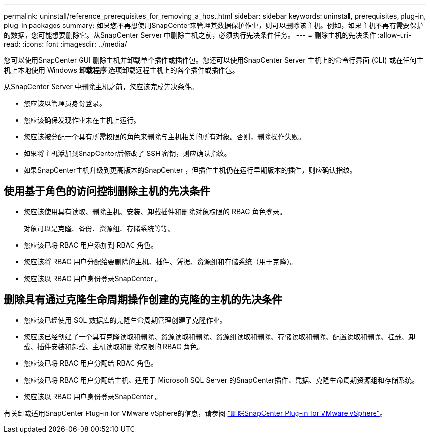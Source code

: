 ---
permalink: uninstall/reference_prerequisites_for_removing_a_host.html 
sidebar: sidebar 
keywords: uninstall, prerequisites, plug-in, plug-in packages 
summary: 如果您不再想使用SnapCenter来管理其数据保护作业，则可以删除该主机。例如，如果主机不再有需要保护的数据，您可能想要删除它。从SnapCenter Server 中删除主机之前，必须执行先决条件任务。 
---
= 删除主机的先决条件
:allow-uri-read: 
:icons: font
:imagesdir: ../media/


[role="lead"]
您可以使用SnapCenter GUI 删除主机并卸载单个插件或插件包。您还可以使用SnapCenter Server 主机上的命令行界面 (CLI) 或在任何主机上本地使用 Windows *卸载程序* 选项卸载远程主机上的各个插件或插件包。

从SnapCenter Server 中删除主机之前，您应该完成先决条件。

* 您应该以管理员身份登录。
* 您应该确保发现作业未在主机上运行。
* 您应该被分配一个具有所需权限的角色来删除与主机相关的所有对象。否则，删除操作失败。
* 如果将主机添加到SnapCenter后修改了 SSH 密钥，则应确认指纹。
* 如果SnapCenter主机升级到更高版本的SnapCenter ，但插件主机仍在运行早期版本的插件，则应确认指纹。




== 使用基于角色的访问控制删除主机的先决条件

* 您应该使用具有读取、删除主机、安装、卸载插件和删除对象权限的 RBAC 角色登录。
+
对象可以是克隆、备份、资源组、存储系统等等。

* 您应该已将 RBAC 用户添加到 RBAC 角色。
* 您应该将 RBAC 用户分配给要删除的主机、插件、凭据、资源组和存储系统（用于克隆）。
* 您应该以 RBAC 用户身份登录SnapCenter 。




== 删除具有通过克隆生命周期操作创建的克隆的主机的先决条件

* 您应该已经使用 SQL 数据库的克隆生命周期管理创建了克隆作业。
* 您应该已经创建了一个具有克隆读取和删除、资源读取和删除、资源组读取和删除、存储读取和删除、配置读取和删除、挂载、卸载、插件安装和卸载、主机读取和删除权限的 RBAC 角色。
* 您应该已将 RBAC 用户分配给 RBAC 角色。
* 您应该已将 RBAC 用户分配给主机、适用于 Microsoft SQL Server 的SnapCenter插件、凭据、克隆生命周期资源组和存储系统。
* 您应该以 RBAC 用户身份登录SnapCenter 。


有关卸载适用SnapCenter Plug-in for VMware vSphere的信息，请参阅 https://docs.netapp.com/us-en/sc-plugin-vmware-vsphere/scpivs44_remove_plugin.html["删除SnapCenter Plug-in for VMware vSphere"^]。
